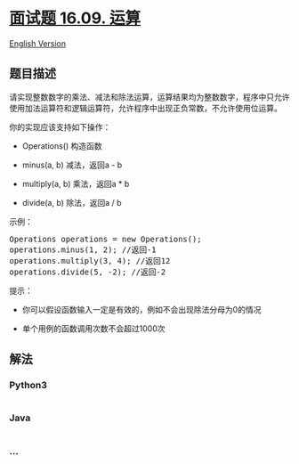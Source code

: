 * [[https://leetcode-cn.com/problems/operations-lcci][面试题 16.09.
运算]]
  :PROPERTIES:
  :CUSTOM_ID: 面试题-16.09.-运算
  :END:
[[./lcci/16.09.Operations/README_EN.org][English Version]]

** 题目描述
   :PROPERTIES:
   :CUSTOM_ID: 题目描述
   :END:

#+begin_html
  <!-- 这里写题目描述 -->
#+end_html

#+begin_html
  <p>
#+end_html

请实现整数数字的乘法、减法和除法运算，运算结果均为整数数字，程序中只允许使用加法运算符和逻辑运算符，允许程序中出现正负常数，不允许使用位运算。

#+begin_html
  </p>
#+end_html

#+begin_html
  <p>
#+end_html

你的实现应该支持如下操作：

#+begin_html
  </p>
#+end_html

#+begin_html
  <ul>
#+end_html

#+begin_html
  <li>
#+end_html

Operations() 构造函数

#+begin_html
  </li>
#+end_html

#+begin_html
  <li>
#+end_html

minus(a, b) 减法，返回a - b

#+begin_html
  </li>
#+end_html

#+begin_html
  <li>
#+end_html

multiply(a, b) 乘法，返回a * b

#+begin_html
  </li>
#+end_html

#+begin_html
  <li>
#+end_html

divide(a, b) 除法，返回a / b

#+begin_html
  </li>
#+end_html

#+begin_html
  </ul>
#+end_html

#+begin_html
  <p>
#+end_html

示例：

#+begin_html
  </p>
#+end_html

#+begin_html
  <pre>Operations operations = new Operations();
  operations.minus(1, 2); //返回-1
  operations.multiply(3, 4); //返回12
  operations.divide(5, -2); //返回-2
  </pre>
#+end_html

#+begin_html
  <p>
#+end_html

提示：

#+begin_html
  </p>
#+end_html

#+begin_html
  <ul>
#+end_html

#+begin_html
  <li>
#+end_html

你可以假设函数输入一定是有效的，例如不会出现除法分母为0的情况

#+begin_html
  </li>
#+end_html

#+begin_html
  <li>
#+end_html

单个用例的函数调用次数不会超过1000次

#+begin_html
  </li>
#+end_html

#+begin_html
  </ul>
#+end_html

** 解法
   :PROPERTIES:
   :CUSTOM_ID: 解法
   :END:

#+begin_html
  <!-- 这里可写通用的实现逻辑 -->
#+end_html

#+begin_html
  <!-- tabs:start -->
#+end_html

*** *Python3*
    :PROPERTIES:
    :CUSTOM_ID: python3
    :END:

#+begin_html
  <!-- 这里可写当前语言的特殊实现逻辑 -->
#+end_html

#+begin_src python
#+end_src

*** *Java*
    :PROPERTIES:
    :CUSTOM_ID: java
    :END:

#+begin_html
  <!-- 这里可写当前语言的特殊实现逻辑 -->
#+end_html

#+begin_src java
#+end_src

*** *...*
    :PROPERTIES:
    :CUSTOM_ID: section
    :END:
#+begin_example
#+end_example

#+begin_html
  <!-- tabs:end -->
#+end_html
